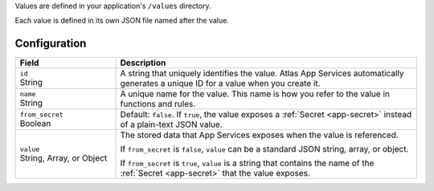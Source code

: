 Values are defined in your application's ``/values`` directory.

Each value is defined in its own JSON file named after the value.

.. code-block:: text
   :copyable: False

   yourRealmApp/
   └── values/
       └── <value name>.json

Configuration
~~~~~~~~~~~~~

.. code-block:: json
   :caption: <value name>.json

   {
     "id": "<Value ID>",
     "name": "<Value Name>",
     "from_secret": <boolean>,
     "value": <Stored JSON Value|Secret Name>
   }

.. list-table::
   :header-rows: 1
   :widths: 10 30

   * - Field
     - Description
   
   * - | ``id``
       | String
     - A string that uniquely identifies the value. Atlas App Services automatically
       generates a unique ID for a value when you create it.
   
   * - | ``name``
       | String
     - A unique name for the value. This name is how you refer to
       the value in functions and rules.
   
   * - | ``from_secret``
       | Boolean
     - Default: ``false``. If ``true``, the value exposes a
       :ref:`Secret <app-secret>` instead of a plain-text JSON value.
   
   * - | ``value``
       | String, Array, or Object
     - The stored data that App Services exposes when the value is referenced.
       
       If ``from_secret`` is ``false``, ``value`` can be a standard
       JSON string, array, or object.
       
       If ``from_secret`` is ``true``, ``value`` is a string that
       contains the name of the :ref:`Secret <app-secret>` that the
       value exposes.
